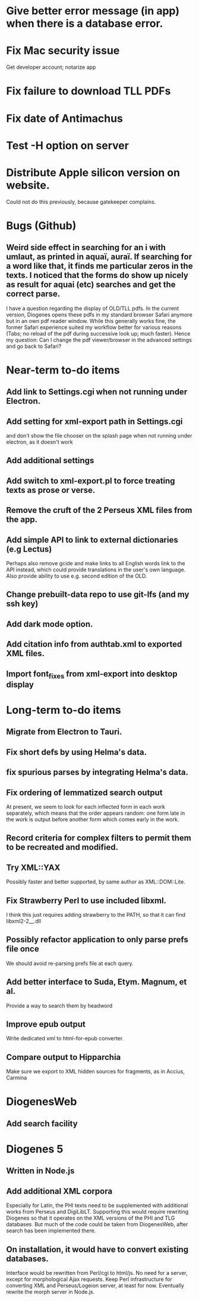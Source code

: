 * Give better error message (in app) when there is a database error.
* Fix Mac security issue
Get developer account; notarize app
* Fix failure to download TLL PDFs
* Fix date of Antimachus
* Test -H option on server
* Distribute Apple silicon version on website.
Could not do this previously, because gatekeeper complains.

* Bugs (Github)
** Weird side effect in searching for an i with umlaut, as printed in aquaï, auraï. If searching for a word like that, it finds me particular zeros in the texts. I noticed that the forms do show up nicely as result for aquai (etc) searches and get the correct parse.

I have a question regarding the display of OLD/TLL pdfs. In the current version, Diogenes opens these pdfs in my standard browser Safari anymore but in an own pdf reader window. While this generally works fine, the former Safari experience suited my workflow better for various reasons (Tabs; no reload of the pdf during successive look up; much faster). Hence my question: Can I change the pdf viewer/browser in the advanced settings and go back to Safari?

* Near-term to-do items
** Add link to Settings.cgi when not running under Electron.
** Add setting for xml-export path in Settings.cgi
and don't show the file chooser on the splash page when not running under electron, as it doesn't work
** Add additional settings
** Add switch to xml-export.pl to force treating texts as prose or verse.
** Remove the cruft of the 2 Perseus XML files from the app.

** Add simple API to link to external dictionaries (e.g Lectus)
Perhaps also remove gcide and make links to all English words link to the API instead, which could provide translations in the user's own language.
Also provide ability to use e.g. second edition of the OLD. 
** Change prebuilt-data repo to use git-lfs (and my ssh key)
** Add dark mode option.
** Add citation info from authtab.xml to exported XML files.
** Import font_fixes from xml-export into desktop display

* Long-term to-do items
** Migrate from Electron to Tauri.
** Fix short defs by using Helma's data.
** fix spurious parses by integrating Helma's data.
** Fix ordering of lemmatized search output
At present, we seem to look for each inflected form in each work separately, which means that the order appears random: one form late in the work is output before another form which comes early in the work.
** Record criteria for complex filters to permit them to be recreated and modified.
** Try XML::YAX
Possibly faster and better supported, by same author as XML::DOM::Lite.
** Fix Strawberry Perl to use included libxml.
I think this just requires adding strawberry\c\bin to the PATH, so that it can find libxml2-2__.dll
** Possibly refactor application to only parse prefs file once
We should avoid re-parsing prefs file at each query.
** Add better interface to Suda, Etym. Magnum, et al.
Provide a way to search them by headword
** Improve epub output
Write dedicated xml to html-for-epub converter.
** Compare output to Hipparchia
Make sure we export to XML hidden sources for fragments, as in Accius, Carmina

* DiogenesWeb
** Add search facility

* Diogenes 5
** Written in Node.js
** Add additional XML corpora
Especially for Latin, the PHI texts need to be supplemented with additional works from Perseus and DigiLibLT.  Supporting this would require  rewriting Diogenes so that it operates on the XML versions of the PHI and TLG databases.  But much of the code could be taken from DiogenesWeb, after search has been implemented there.
** On installation, it would have to convert existing databases.
Interface would be rewritten from Perl/cgi to html/js.  No need for a server, except for morphological Ajax requests.
Keep Perl infrastructure for converting XML and Perseus/Logeion server, at least for now. Eventually rewrite the morph server in Node.js.



